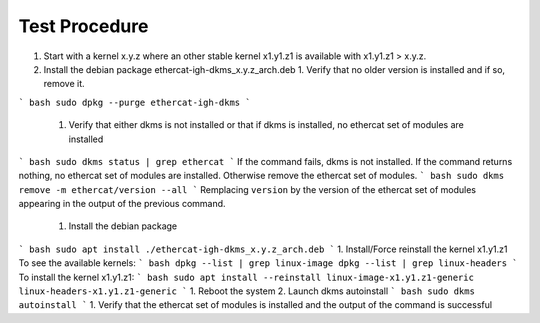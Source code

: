 ==============
Test Procedure
==============

1. Start with a kernel x.y.z where an other stable kernel x1.y1.z1 is available with x1.y1.z1 > x.y.z.
2. Install the debian package ethercat-igh-dkms_x.y.z_arch.deb
   1. Verify that no older version is installed and if so, remove it.  
``` bash
sudo dpkg --purge ethercat-igh-dkms
```
    1. Verify that either dkms is not installed or that if dkms is installed, no ethercat set of modules are installed
``` bash
sudo dkms status | grep ethercat
```
If the command fails, dkms is not installed. If the command returns nothing, no ethercat set of modules are installed. Otherwise remove the ethercat set of modules.
``` bash
sudo dkms remove -m ethercat/version --all
```
Remplacing ``version`` by the version of the ethercat set of modules appearing in the output of the previous command.
    1. Install the debian package
``` bash
sudo apt install ./ethercat-igh-dkms_x.y.z_arch.deb
```
1. Install/Force reinstall the kernel x1.y1.z1
To see the available kernels:
``` bash
dpkg --list | grep linux-image
dpkg --list | grep linux-headers
```
To install the kernel x1.y1.z1:
``` bash
sudo apt install --reinstall linux-image-x1.y1.z1-generic linux-headers-x1.y1.z1-generic
```
1. Reboot the system
2. Launch dkms autoinstall
``` bash
sudo dkms autoinstall
```
1. Verify that the ethercat set of modules is installed and the output of the command is successful
